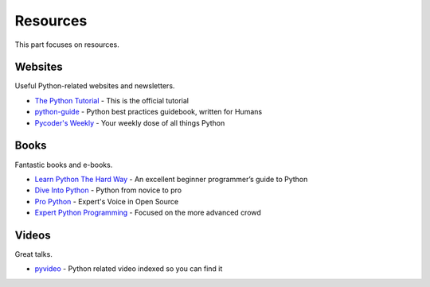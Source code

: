 Resources
=========

This part focuses on resources.


Websites
--------

Useful Python-related websites and newsletters.

- `The Python Tutorial`_ - This is the official tutorial
- `python-guide`_ - Python best practices guidebook, written for Humans
- `Pycoder's Weekly`_ - Your weekly dose of all things Python


.. _The Python Tutorial: http://docs.python.org/tutorial/index.html
.. _python-guide: http://docs.python-guide.org/
.. _Pycoder's Weekly: http://pycoders.com/


Books
-----

Fantastic books and e-books.

- `Learn Python The Hard Way`_ - An excellent beginner programmer’s guide to Python
- `Dive Into Python`_ - Python from novice to pro
- `Pro Python`_ - Expert's Voice in Open Source
- `Expert Python Programming`_ - Focused on the more advanced crowd


.. _Learn Python The Hard Way: http://learnpythonthehardway.org/book/
.. _Dive Into Python: http://www.diveintopython.net/
.. _Pro Python: http://propython.com/
.. _Expert Python Programming: http://www.packtpub.com/expert-python-programming/book


Videos
------

Great talks.

- `pyvideo`_ - Python related video indexed so you can find it


.. _pyvideo: http://pyvideo.org/

